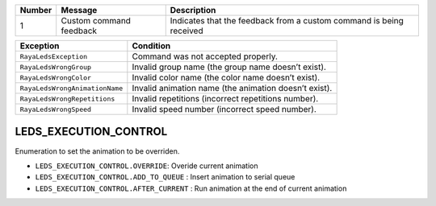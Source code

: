 ====== ======================= ===================================================================
Number Message                 Description
====== ======================= ===================================================================
1      Custom command feedback Indicates that the feedback from a custom command is being received
====== ======================= ===================================================================

============================== =====================================================
Exception                      Condition
============================== =====================================================
``RayaLedsException``          Command was not accepted properly.
``RayaLedsWrongGroup``         Invalid group name (the group name doesn’t exist).
``RayaLedsWrongColor``         Invalid color name (the color name doesn’t exist).
``RayaLedsWrongAnimationName`` Invalid animation name (the animation doesn’t exist).
``RayaLedsWrongRepetitions``   Invalid repetitions (incorrect repetitions number).
``RayaLedsWrongSpeed``         Invalid speed number (incorrect speed number).
============================== =====================================================

LEDS_EXECUTION_CONTROL
======================

Enumeration to set the animation to be overriden.

-  ``LEDS_EXECUTION_CONTROL.OVERRIDE``: Overide current animation
-  ``LEDS_EXECUTION_CONTROL.ADD_TO_QUEUE`` : Insert animation to serial queue
-  ``LEDS_EXECUTION_CONTROL.AFTER_CURRENT`` : Run animation at the end of current animation
